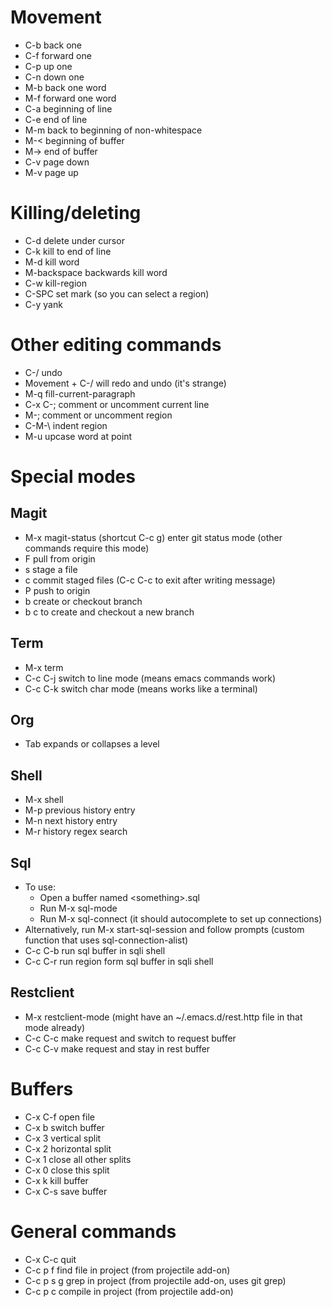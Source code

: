 * Movement
- C-b back one
- C-f forward one
- C-p up one
- C-n down one
- M-b back one word
- M-f forward one word
- C-a beginning of line
- C-e end of line
- M-m back to beginning of non-whitespace
- M-< beginning of buffer
- M-> end of buffer
- C-v page down
- M-v page up
* Killing/deleting
- C-d delete under cursor
- C-k kill to end of line
- M-d kill word
- M-backspace backwards kill word
- C-w kill-region
- C-SPC set mark (so you can select a region)
- C-y yank
* Other editing commands
- C-/ undo
- Movement + C-/ will redo and undo (it's strange)
- M-q fill-current-paragraph
- C-x C-; comment or uncomment current line
- M-; comment or uncomment region
- C-M-\ indent region
- M-u upcase word at point
* Special modes
** Magit
- M-x magit-status (shortcut C-c g) enter git status mode (other commands require this mode)
- F pull from origin
- s stage a file
- c commit staged files (C-c C-c to exit after writing message)
- P push to origin
- b create or checkout branch
- b c to create and checkout a new branch
** Term
- M-x term
- C-c C-j switch to line mode (means emacs commands work)
- C-c C-k switch char mode (means works like a terminal)
** Org
- Tab expands or collapses a level
** Shell
- M-x shell
- M-p previous history entry
- M-n next history entry
- M-r history regex search
** Sql
- To use:
  - Open a buffer named <something>.sql
  - Run M-x sql-mode
  - Run M-x sql-connect (it should autocomplete to set up connections)
- Alternatively, run M-x start-sql-session and follow prompts (custom function that uses sql-connection-alist)
- C-c C-b run sql buffer in sqli shell
- C-c C-r run region form sql buffer in sqli shell
** Restclient
- M-x restclient-mode (might have an ~/.emacs.d/rest.http file in that mode already)
- C-c C-c make request and switch to request buffer
- C-c C-v make request and stay in rest buffer
* Buffers
- C-x C-f open file
- C-x b switch buffer
- C-x 3 vertical split
- C-x 2 horizontal split
- C-x 1 close all other splits
- C-x 0 close this split
- C-x k kill buffer
- C-x C-s save buffer
* General commands
- C-x C-c quit
- C-c p f find file in project (from projectile add-on)
- C-c p s g grep in project (from projectile add-on, uses git grep)
- C-c p c compile in project (from projectile add-on)
